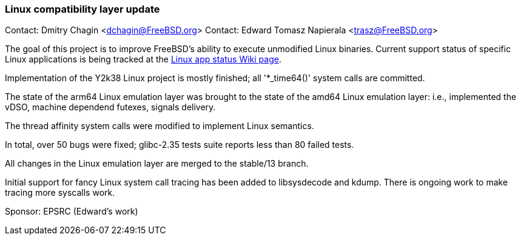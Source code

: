=== Linux compatibility layer update

Contact: Dmitry Chagin <dchagin@FreeBSD.org>
Contact: Edward Tomasz Napierala <trasz@FreeBSD.org>

The goal of this project is to improve FreeBSD's ability to execute unmodified Linux binaries.
Current support status of specific Linux applications is being tracked at the link:https://wiki.freebsd.org/LinuxApps[Linux app status Wiki page].

Implementation of the Y2k38 Linux project is mostly finished; all '*_time64()' system calls are committed.

The state of the arm64 Linux emulation layer was brought to the state of the amd64 Linux emulation layer:
i.e., implemented the vDSO, machine dependend futexes, signals delivery.

The thread affinity system calls were modified to implement Linux semantics.

In total, over 50 bugs were fixed; glibc-2.35 tests suite reports less than 80 failed tests.

All changes in the Linux emulation layer are merged to the stable/13 branch.

Initial support for fancy Linux system call tracing has been added to libsysdecode and kdump.
There is ongoing work to make tracing more syscalls work.

Sponsor: EPSRC (Edward’s work)
